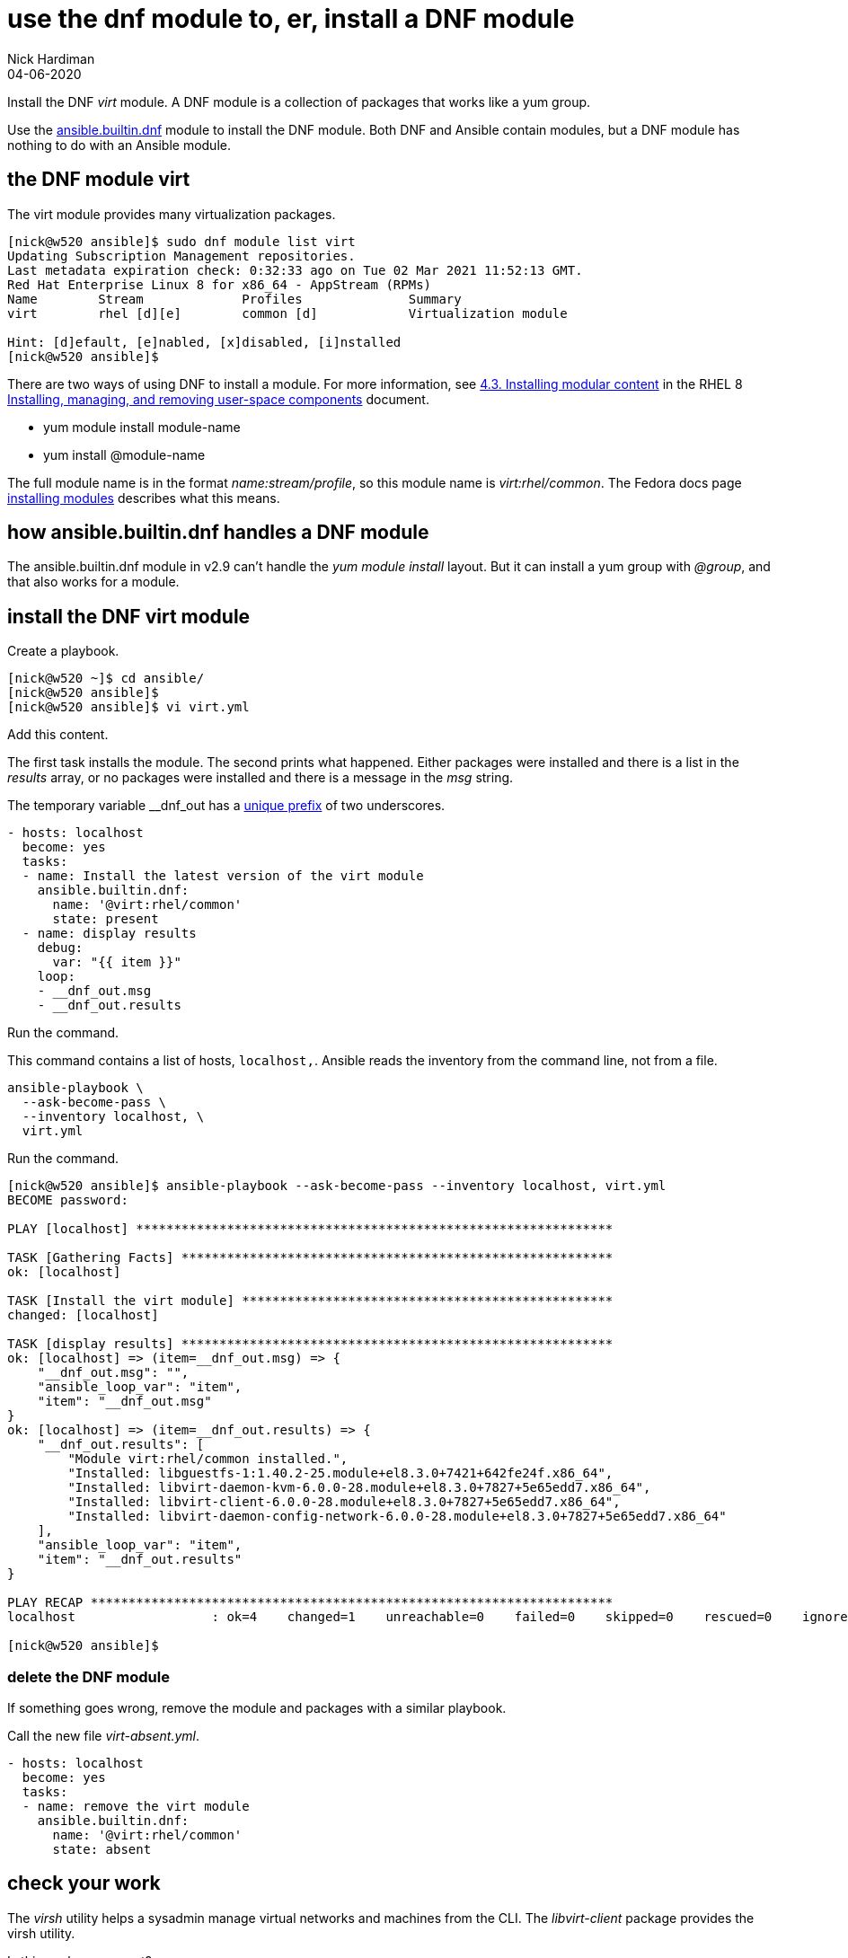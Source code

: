 = use the dnf module to, er, install a DNF module 
Nick Hardiman
:source-highlighter: highlight.js
:revdate: 04-06-2020


Install the DNF _virt_ module. 
A DNF module is a collection of packages that works like a yum group. 

Use the https://docs.ansible.com/ansible/latest/collections/ansible/builtin/dnf_module.html[ansible.builtin.dnf] module to install the DNF module. 
Both DNF and Ansible contain modules, but a DNF module has nothing to do with an Ansible module. 

== the DNF module virt 

The virt module provides many virtualization packages. 

[source,shell]
----
[nick@w520 ansible]$ sudo dnf module list virt
Updating Subscription Management repositories.
Last metadata expiration check: 0:32:33 ago on Tue 02 Mar 2021 11:52:13 GMT.
Red Hat Enterprise Linux 8 for x86_64 - AppStream (RPMs)
Name        Stream             Profiles              Summary                    
virt        rhel [d][e]        common [d]            Virtualization module      

Hint: [d]efault, [e]nabled, [x]disabled, [i]nstalled
[nick@w520 ansible]$ 
----

There are two ways of using DNF to install a module. 
For more information, see 
https://access.redhat.com/documentation/en-us/red_hat_enterprise_linux/8/html/installing_managing_and_removing_user-space_components/installing-rhel-8-content_using-appstream#installing-a-module-stream_installing-rhel-8-content[4.3. Installing modular content] in the RHEL 8 https://access.redhat.com/documentation/en-us/red_hat_enterprise_linux/8/html/installing_managing_and_removing_user-space_components/index[Installing, managing, and removing user-space components] document. 

* yum module install module-name
* yum install @module-name

The full module name is in the format _name:stream/profile_, so this module name is _virt:rhel/common_.
The Fedora docs page 
https://docs.fedoraproject.org/en-US/modularity/installing-modules/#_installing_modules[installing modules] describes what this means. 


== how ansible.builtin.dnf handles a DNF module 

The ansible.builtin.dnf module in v2.9 can't handle the _yum module install_ layout.
But it can install a yum group with _@group_, and that also works for a module. 



== install the DNF virt module 

Create a playbook. 

[source,shell]
----
[nick@w520 ~]$ cd ansible/
[nick@w520 ansible]$ 
[nick@w520 ansible]$ vi virt.yml 
----

Add this content. 

The first task installs the module. 
The second prints what happened. 
Either packages were installed and there is a list in the _results_ array, or no packages were installed and there is a message in the _msg_ string. 

The temporary variable __dnf_out has a https://www.ansiblejunky.com/blog/ansible-101-standards/#variables[unique prefix] of two underscores. 

[source,YAML]
----
- hosts: localhost
  become: yes
  tasks:
  - name: Install the latest version of the virt module
    ansible.builtin.dnf:
      name: '@virt:rhel/common'
      state: present
  - name: display results
    debug:
      var: "{{ item }}"
    loop: 
    - __dnf_out.msg
    - __dnf_out.results 
----

Run the command. 

This command contains a list of hosts, `localhost,`. 
Ansible reads the inventory from the command line, not from a file. 

[source,shell]
----
ansible-playbook \
  --ask-become-pass \
  --inventory localhost, \
  virt.yml 
----

Run the command. 

[source,shell]
----
[nick@w520 ansible]$ ansible-playbook --ask-become-pass --inventory localhost, virt.yml 
BECOME password: 

PLAY [localhost] ***************************************************************

TASK [Gathering Facts] *********************************************************
ok: [localhost]

TASK [Install the virt module] *************************************************
changed: [localhost]

TASK [display results] *********************************************************
ok: [localhost] => (item=__dnf_out.msg) => {
    "__dnf_out.msg": "",
    "ansible_loop_var": "item",
    "item": "__dnf_out.msg"
}
ok: [localhost] => (item=__dnf_out.results) => {
    "__dnf_out.results": [
        "Module virt:rhel/common installed.",
        "Installed: libguestfs-1:1.40.2-25.module+el8.3.0+7421+642fe24f.x86_64",
        "Installed: libvirt-daemon-kvm-6.0.0-28.module+el8.3.0+7827+5e65edd7.x86_64",
        "Installed: libvirt-client-6.0.0-28.module+el8.3.0+7827+5e65edd7.x86_64",
        "Installed: libvirt-daemon-config-network-6.0.0-28.module+el8.3.0+7827+5e65edd7.x86_64"
    ],
    "ansible_loop_var": "item",
    "item": "__dnf_out.results"
}

PLAY RECAP *********************************************************************
localhost                  : ok=4    changed=1    unreachable=0    failed=0    skipped=0    rescued=0    ignored=0   

[nick@w520 ansible]$ 
----


=== delete the DNF module 

If something goes wrong, remove the module and packages with a similar playbook. 

Call the new file _virt-absent.yml_.

[source,YAML]
----
- hosts: localhost
  become: yes 
  tasks: 
  - name: remove the virt module
    ansible.builtin.dnf:
      name: '@virt:rhel/common'
      state: absent
----


== check your work 

The _virsh_ utility helps a sysadmin manage virtual networks and machines from the CLI.
The _libvirt-client_ package provides the virsh utility. 

Is this package present? 

We don't want to see a return code of 1 and the message "package libvirt-client is not installed". 

[source,shell]
----
[nick@w520 ansible]$ rpm -q libvirt-client 
libvirt-client-6.0.0-28.module+el8.3.0+7827+5e65edd7.x86_64
[nick@w520 ansible]$ 
[nick@w520 ansible]$ echo $?
0
[nick@w520 ansible]$ 
----


